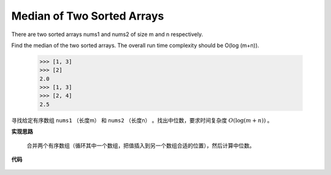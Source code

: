 .. _Median of Two Sorted Arrays:

Median of Two Sorted Arrays
----------------------------

There are two sorted arrays nums1 and nums2 of size m and n respectively.

Find the median of the two sorted arrays. The overall run time complexity should be O(log (m+n)).

    >>> [1, 3]
    >>> [2]
    2.0
    >>> [1, 3]
    >>> [2, 4]
    2.5

寻找给定有序数组 ``nums1`` （长度m） 和 ``nums2`` （长度n） 。找出中位数，要求时间复杂度 :math:`O(\log (m + n))` 。

**实现思路**

    合并两个有序数组（循环其中一个数组，把值插入到另一个数组合适的位置），然后计算中位数。

**代码**

    .. literalinclude:: ../../src/findMedianSortedArrays.py
        :language: python
